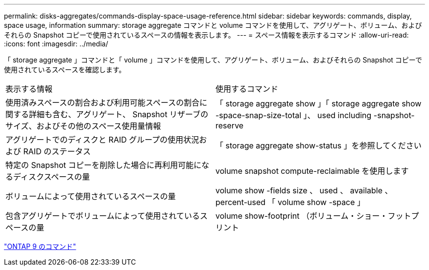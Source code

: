 ---
permalink: disks-aggregates/commands-display-space-usage-reference.html 
sidebar: sidebar 
keywords: commands, display, space usage, information 
summary: storage aggregate コマンドと volume コマンドを使用して、アグリゲート、ボリューム、およびそれらの Snapshot コピーで使用されているスペースの情報を表示します。 
---
= スペース情報を表示するコマンド
:allow-uri-read: 
:icons: font
:imagesdir: ../media/


[role="lead"]
「 storage aggregate 」コマンドと「 volume 」コマンドを使用して、アグリゲート、ボリューム、およびそれらの Snapshot コピーで使用されているスペースを確認します。

|===


| 表示する情報 | 使用するコマンド 


 a| 
使用済みスペースの割合および利用可能スペースの割合に関する詳細も含む、アグリゲート、 Snapshot リザーブのサイズ、およびその他のスペース使用量情報
 a| 
「 storage aggregate show 」「 storage aggregate show -space-snap-size-total 」、 used including -snapshot-reserve



 a| 
アグリゲートでのディスクと RAID グループの使用状況および RAID のステータス
 a| 
「 storage aggregate show-status 」を参照してください



 a| 
特定の Snapshot コピーを削除した場合に再利用可能になるディスクスペースの量
 a| 
volume snapshot compute-reclaimable を使用します



 a| 
ボリュームによって使用されているスペースの量
 a| 
volume show -fields size 、 used 、 available 、 percent-used 「 volume show -space 」



 a| 
包含アグリゲートでボリュームによって使用されているスペースの量
 a| 
volume show-footprint （ボリューム・ショー・フットプリント

|===
http://docs.netapp.com/ontap-9/topic/com.netapp.doc.dot-cm-cmpr/GUID-5CB10C70-AC11-41C0-8C16-B4D0DF916E9B.html["ONTAP 9 のコマンド"]
